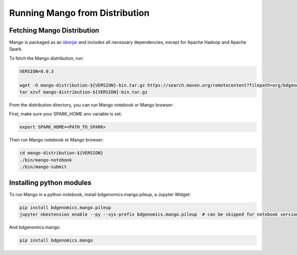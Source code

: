 Running Mango from Distribution
===============================

Fetching Mango Distribution
---------------------------

Mango is packaged as an
`überjar <https://maven.apache.org/plugins/maven-shade-plugin/>`__ and
includes all necessary dependencies, except for Apache Hadoop and Apache
Spark.


To fetch the Mango distribution, run:

.. code:: bash

      VERSION=0.0.3

      wget -O mango-distribution-${VERSION}-bin.tar.gz https://search.maven.org/remotecontent?filepath=org/bdgenomics/mango/mango-distribution/${VERSION}/mango-distribution-${VERSION}-bin.tar.gz
      tar xzvf mango-distribution-${VERSION}-bin.tar.gz




From the distribution directory, you can run Mango notebook or Mango browser:

First, make sure your SPARK_HOME env variable is set:

.. code:: bash

      export SPARK_HOME=<PATH_TO_SPARK>


Then run Mango notebook or Mango browser:

.. code:: bash

      cd mango-distribution-${VERSION}
      ./bin/mango-notebook
      ./bin/mango-submit


Installing python modules
-------------------------

To run Mango in a python notebook, install bdgenomics.mango.pileup, a Jupyter Widget:


.. code:: bash

    pip install bdgenomics.mango.pileup
    jupyter nbextension enable --py --sys-prefix bdgenomics.mango.pileup  # can be skipped for notebook version 5.3 and above


And bdgenomics.mango:

.. code:: bash

    pip install bdgenomics.mango
